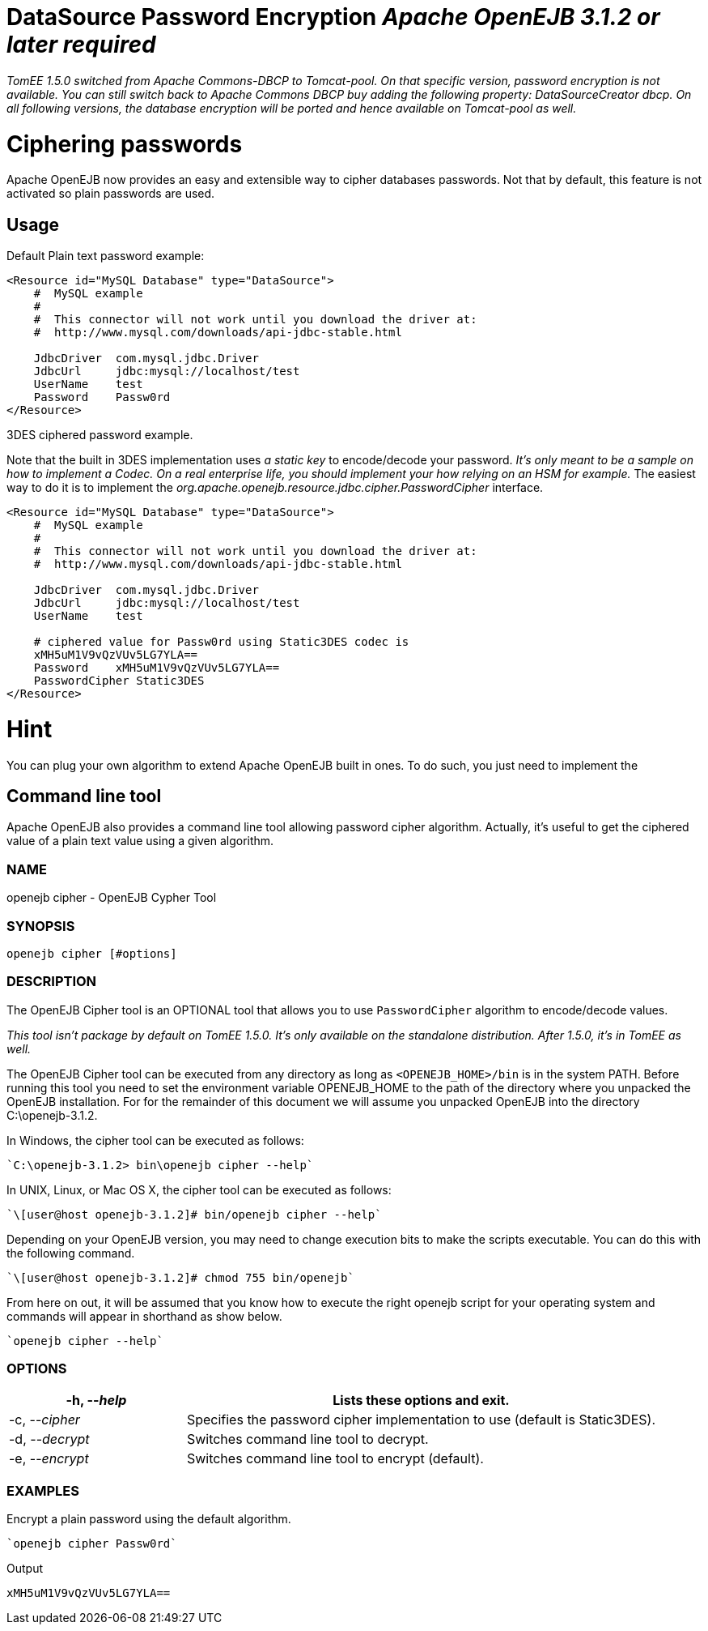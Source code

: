 = DataSource Password Encryption _Apache OpenEJB 3.1.2 or later required_

_TomEE 1.5.0 switched from Apache Commons-DBCP to Tomcat-pool.
On that specific version, password encryption is not available.
You can still switch back to Apache Commons DBCP buy adding the following property: DataSourceCreator dbcp.
On all following versions, the database encryption will be ported and hence available on Tomcat-pool as well._



= Ciphering passwords

Apache OpenEJB now provides an easy and extensible way to cipher databases passwords.
Not that by default, this feature is not activated so plain passwords are used.



== Usage

Default Plain text password example:

....
<Resource id="MySQL Database" type="DataSource">
    #  MySQL example
    #
    #  This connector will not work until you download the driver at:
    #  http://www.mysql.com/downloads/api-jdbc-stable.html

    JdbcDriver	com.mysql.jdbc.Driver
    JdbcUrl	jdbc:mysql://localhost/test
    UserName	test
    Password	Passw0rd
</Resource>
....

3DES ciphered password example.

Note that the built in 3DES implementation uses _a static key_ to encode/decode your password.
_It's only meant to be a sample on how to implement a Codec.
On a real enterprise life, you should implement your how relying on an HSM for example._ The easiest way to do it is to implement the _org.apache.openejb.resource.jdbc.cipher.PasswordCipher_ interface.

....
<Resource id="MySQL Database" type="DataSource">
    #  MySQL example
    #
    #  This connector will not work until you download the driver at:
    #  http://www.mysql.com/downloads/api-jdbc-stable.html

    JdbcDriver	com.mysql.jdbc.Driver
    JdbcUrl	jdbc:mysql://localhost/test
    UserName	test

    # ciphered value for Passw0rd using Static3DES codec is
    xMH5uM1V9vQzVUv5LG7YLA==
    Password	xMH5uM1V9vQzVUv5LG7YLA==
    PasswordCipher Static3DES
</Resource>
....

= Hint

You can plug your own algorithm to extend Apache OpenEJB built in ones.
To do such, you just need to implement the

== Command line tool

Apache OpenEJB also provides a command line tool allowing password cipher algorithm.
Actually, it's useful to get the ciphered value of a plain text value using a given algorithm.

=== NAME

openejb cipher - OpenEJB Cypher Tool

=== SYNOPSIS

 openejb cipher [#options]

=== DESCRIPTION

The OpenEJB Cipher tool is an OPTIONAL tool that allows you to use `PasswordCipher` algorithm to encode/decode values.

_This tool isn't package by default on TomEE 1.5.0.
It's only available on the standalone distribution.
After 1.5.0, it's in TomEE as well._

The OpenEJB Cipher tool can be executed from any directory as long as `<OPENEJB_HOME>/bin` is in the system PATH.
Before running this tool you need to set the environment variable OPENEJB_HOME to the path of the directory where you unpacked the OpenEJB installation.
For for the remainder of this document we will assume you unpacked OpenEJB into the directory C:\openejb-3.1.2.

In Windows, the cipher tool can be executed as follows:

 `C:\openejb-3.1.2> bin\openejb cipher --help`

In UNIX, Linux, or Mac OS X, the cipher tool can be executed as follows:

 `\[user@host openejb-3.1.2]# bin/openejb cipher --help`

Depending on your OpenEJB version, you may need to change execution bits to make the scripts executable.
You can do this with the following command.

 `\[user@host openejb-3.1.2]# chmod 755 bin/openejb`

From here on out, it will be assumed that you know how to execute the right openejb script for your operating system and commands will appear in shorthand as show below.

 `openejb cipher --help`

=== OPTIONS

[cols="3,8",options="header"]
|===

|-h, --_help_
|Lists these options and exit.


|-c, --_cipher_
|Specifies the password cipher implementation to use (default is Static3DES).


|-d, --_decrypt_
|Switches command line tool to decrypt.


|-e, --_encrypt_
|Switches command line tool to encrypt (default).
|===


=== EXAMPLES

Encrypt a plain password using the default algorithm.

 `openejb cipher Passw0rd`

Output

 xMH5uM1V9vQzVUv5LG7YLA==
